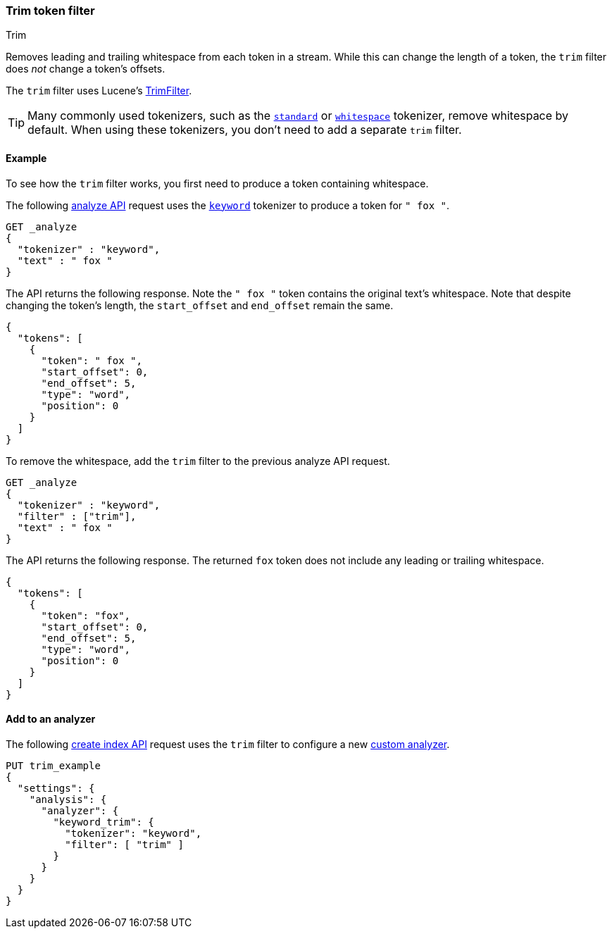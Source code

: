[[analysis-trim-tokenfilter]]
=== Trim token filter
++++
<titleabbrev>Trim</titleabbrev>
++++

Removes leading and trailing whitespace from each token in a stream. While this
can change the length of a token, the `trim` filter does _not_ change a token's
offsets.

The `trim` filter uses Lucene's
https://lucene.apache.org/core/{lucene_version_path}/analysis/common/org/apache/lucene/analysis/miscellaneous/TrimFilter.html[TrimFilter].

[TIP]
====
Many commonly used tokenizers, such as the
<<analysis-standard-tokenizer,`standard`>> or
<<analysis-whitespace-tokenizer,`whitespace`>> tokenizer, remove whitespace by
default. When using these tokenizers, you don't need to add a separate `trim`
filter.
====

[[analysis-trim-tokenfilter-analyze-ex]]
==== Example

To see how the `trim` filter works, you first need to produce a token
containing whitespace.

The following <<indices-analyze,analyze API>> request uses the
<<analysis-keyword-tokenizer,`keyword`>> tokenizer to produce a token for 
`" fox "`.

[source,console]
----
GET _analyze
{
  "tokenizer" : "keyword",
  "text" : " fox "
}
----

The API returns the following response. Note the `" fox "` token contains the
original text's whitespace. Note that despite changing the token's length, the
`start_offset` and `end_offset` remain the same.

[source,console-result]
----
{
  "tokens": [
    {
      "token": " fox ",
      "start_offset": 0,
      "end_offset": 5,
      "type": "word",
      "position": 0
    }
  ]
}
----

To remove the whitespace, add the `trim` filter to the previous analyze API
request.

[source,console]
----
GET _analyze
{
  "tokenizer" : "keyword",
  "filter" : ["trim"],
  "text" : " fox "
}
----

The API returns the following response. The returned `fox` token does not
include any leading or trailing whitespace.

[source,console-result]
----
{
  "tokens": [
    {
      "token": "fox",
      "start_offset": 0,
      "end_offset": 5,
      "type": "word",
      "position": 0
    }
  ]
}
----

[[analysis-trim-tokenfilter-analyzer-ex]]
==== Add to an analyzer

The following <<indices-create-index,create index API>> request uses the `trim`
filter to configure a new <<analysis-custom-analyzer,custom analyzer>>.

[source,console]
----
PUT trim_example
{
  "settings": {
    "analysis": {
      "analyzer": {
        "keyword_trim": {
          "tokenizer": "keyword",
          "filter": [ "trim" ]
        }
      }
    }
  }
}
----
